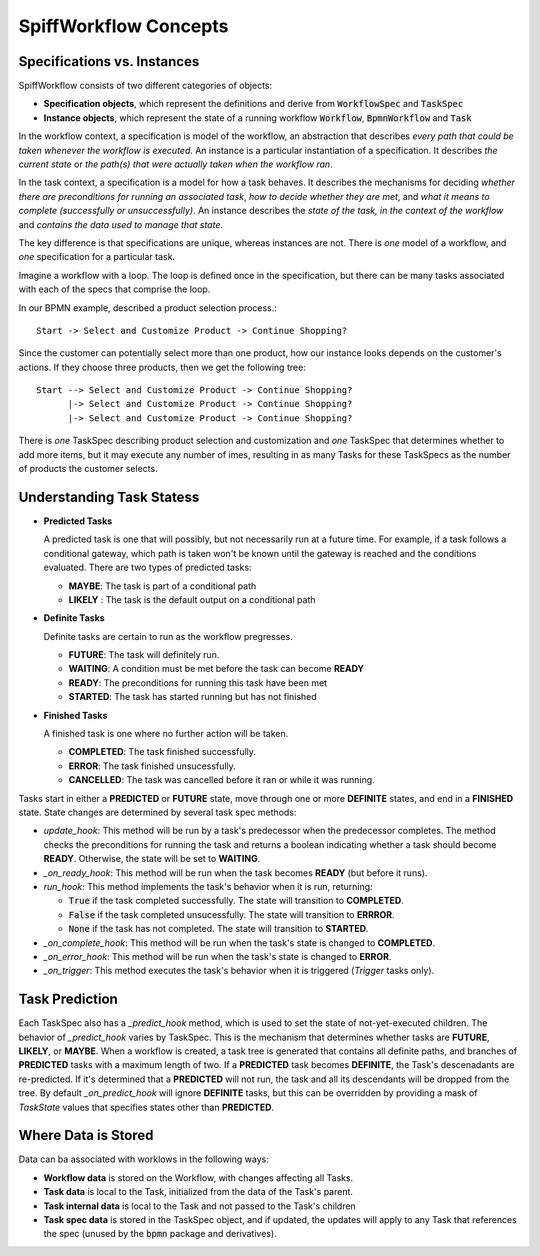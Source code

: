 SpiffWorkflow Concepts
======================

Specifications vs. Instances
----------------------------

SpiffWorkflow consists of two different categories of objects:

- **Specification objects**, which represent the definitions and derive from :code:`WorkflowSpec` and :code:`TaskSpec`
- **Instance objects**, which represent the state of a running workflow :code:`Workflow`, :code:`BpmnWorkflow` and :code:`Task`

In the workflow context, a specification is model of the workflow, an abstraction that describes *every path that could
be taken whenever the workflow is executed*.  An instance is a particular instantiation of a specification.  It describes *the
current state* or *the path(s) that were actually taken when the workflow ran*.

In the task context, a specification is a model for how a task behaves.  It describes the mechanisms for deciding *whether
there are preconditions for running an associated task*, *how to decide whether they are met*, and *what it means to complete
(successfully or unsuccessfully)*.  An instance describes the *state of the task, in the context of the workflow* and *contains
the data used to manage that state*.

The key difference is that specifications are unique, whereas instances are not.  There is *one* model of a workflow, and *one*
specification for a particular task.

Imagine a workflow with a loop.  The loop is defined once in the specification, but there can be many tasks associated with
each of the specs that comprise the loop.

In our BPMN example, described a product selection process.::

    Start -> Select and Customize Product -> Continue Shopping?

Since the customer can potentially select more than one product, how our instance looks depends on the customer's actions.  If
they choose three products, then we get the following tree::

    Start --> Select and Customize Product -> Continue Shopping?
          |-> Select and Customize Product -> Continue Shopping?
          |-> Select and Customize Product -> Continue Shopping?

There is *one* TaskSpec describing product selection and customization and *one* TaskSpec that determines whether to add more
items, but it may execute any number of imes, resulting in as many Tasks for these TaskSpecs as the number of products the
customer selects.

Understanding Task Statess
--------------------------

* **Predicted Tasks**

  A predicted task is one that will possibly, but not necessarily run at a future time.  For example, if a task follows a
  conditional gateway, which path is taken won't be known until the gateway is reached and the conditions evaluated.  There
  are two types of predicted tasks:

  - **MAYBE**: The task is part of a conditional path
  - **LIKELY** : The task is the default output on a conditional path

* **Definite Tasks**

  Definite tasks are certain to run as the workflow pregresses.

  - **FUTURE**: The task will definitely run.
  - **WAITING**: A condition must be met before the task can become **READY**
  - **READY**: The preconditions for running this task have been met
  - **STARTED**: The task has started running but has not finished

* **Finished Tasks**

  A finished task is one where no further action will be taken.

  - **COMPLETED**: The task finished successfully.
  - **ERROR**: The task finished unsucessfully.
  - **CANCELLED**: The task was cancelled before it ran or while it was running.

Tasks start in either a **PREDICTED** or **FUTURE** state, move through one or more **DEFINITE** states, and end in a
**FINISHED** state.  State changes are determined by several task spec methods:

* `update_hook`: This method will be run by a task's predecessor when the predecessor completes.  The method checks the
  preconditions for running the task and returns a boolean indicating whether a task should become **READY**.  Otherwise,
  the state will be set to **WAITING**.

* `_on_ready_hook`: This method will be run when the task becomes **READY** (but before it runs).

* `run_hook`: This method implements the task's behavior when it is run, returning:

  - :code:`True` if the task completed successfully.  The state will transition to **COMPLETED**.
  - :code:`False` if the task completed unsucessfully.  The state will transition to **ERRROR**.
  - :code:`None` if the task has not completed.  The state will transition to **STARTED**.
  
* `_on_complete_hook`: This method will be run when the task's state is changed to **COMPLETED**.

* `_on_error_hook`: This method will be run when the task's state is changed to **ERROR**.

* `_on_trigger`: This method executes the task's behavior when it is triggered (`Trigger` tasks only).

Task Prediction
---------------

Each TaskSpec also has a `_predict_hook` method, which is used to set the state of not-yet-executed children.  The behavior
of `_predict_hook` varies by TaskSpec.  This is the mechanism that determines whether tasks are **FUTURE**, **LIKELY**, or
**MAYBE**.  When a workflow is created, a task tree is generated that contains all definite paths, and branches of
**PREDICTED** tasks with a maximum length of two.  If a **PREDICTED** task becomes **DEFINITE**, the Task's descenadants
are re-predicted.  If it's determined that a **PREDICTED** will not run, the task and all its descendants will be dropped
from the tree.  By default `_on_predict_hook` will ignore **DEFINITE** tasks, but this can be overridden by providing a
mask of `TaskState` values that specifies states other than **PREDICTED**.

Where Data is Stored
--------------------

Data can ba associated with worklows in the following ways:

- **Workflow data** is stored on the Workflow, with changes affecting all Tasks.
- **Task data** is local to the Task, initialized from the data of the Task's parent.
- **Task internal data** is local to the Task and not passed to the Task's children
- **Task spec data** is stored in the TaskSpec object, and if updated, the updates will apply to any Task that references the spec
  (unused by the :code:`bpmn` package and derivatives).

